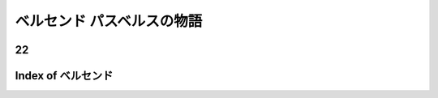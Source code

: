 ベルセンド パスベルスの物語
================================================================================

22
--------------------------------------------------------------------------------








Index of ベルセンド
--------------------------------------------------------------------------------

